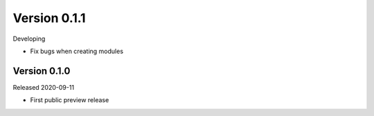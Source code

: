 Version 0.1.1
-------------

Developing

- Fix bugs when creating modules

Version 0.1.0
=============

Released 2020-09-11

- First public preview release